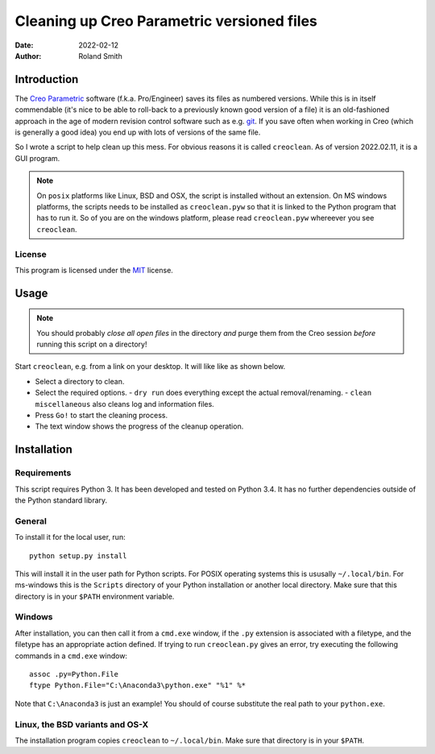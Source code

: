 Cleaning up Creo Parametric versioned files
###########################################

:date: 2022-02-12
:author: Roland Smith

.. Last modified: 2022-02-12T00:13:56+0100


Introduction
============

The `Creo Parametric`_ software (f.k.a. Pro/Engineer) saves its files as numbered
versions. While this is in itself commendable (it's nice to be able to
roll-back to a previously known good version of a file) it is an old-fashioned
approach in the age of modern revision control software such as e.g. git_.
If you save often when working in Creo (which is generally a good idea) you
end up with lots of versions of the same file.

.. _Creo Parametric: http://www.ptc.com/cad/3d-cad/creo-parametric
.. _git: http://git-scm.com/

So I wrote a script to help clean up this mess. For obvious reasons it is
called ``creoclean``. As of version 2022.02.11, it is a GUI program.


.. NOTE::

    On ``posix`` platforms like Linux, BSD and OSX, the script is installed
    without an extension. On MS windows platforms, the scripts needs to be
    installed as ``creoclean.pyw`` so that it is linked to the Python program
    that has to run it. So of you are on the windows platform, please read
    ``creoclean.pyw`` whereever you see ``creoclean``.

License
-------

This program is licensed under the `MIT`_ license.

.. _MIT: http://opensource.org/licenses/MIT


Usage
=====

.. NOTE::

    You should probably *close all open files* in the directory *and* purge
    them from the Creo session *before* running this script on a directory!

Start ``creoclean``, e.g. from a link on your desktop. It will like like as
shown below.

.. image:: screenshot.png
    :alt: screenshot of the GUI
    :width: 100%

* Select a directory to clean.
* Select the required options.
  - ``dry run`` does everything except the actual removal/renaming.
  - ``clean miscellaneous`` also cleans log and information files.
* Press ``Go!`` to start the cleaning process.
* The text window shows the progress of the cleanup operation.


Installation
============

Requirements
------------

This script requires Python 3. It has been developed and tested on Python 3.4.
It has no further dependencies outside of the Python standard library.

General
-------

To install it for the local user, run::

    python setup.py install

This will install it in the user path for Python scripts.
For POSIX operating systems this is ususally ``~/.local/bin``.
For ms-windows this is the ``Scripts`` directory of your Python installation
or another local directory.
Make sure that this directory is in your ``$PATH`` environment variable.

Windows
-------

After installation, you can then call it from a ``cmd.exe`` window, if the ``.py``
extension is associated with a filetype, and the filetype has an appropriate
action defined.  If trying to run ``creoclean.py`` gives an error, try
executing the following commands in a ``cmd.exe`` window::

    assoc .py=Python.File
    ftype Python.File="C:\Anaconda3\python.exe" "%1" %*

Note that ``C:\Anaconda3`` is just an example! You should of course substitute
the real path to your ``python.exe``.

Linux, the BSD variants and OS-X
--------------------------------

The installation program copies ``creoclean`` to ``~/.local/bin``.
Make sure that directory is in your ``$PATH``.
